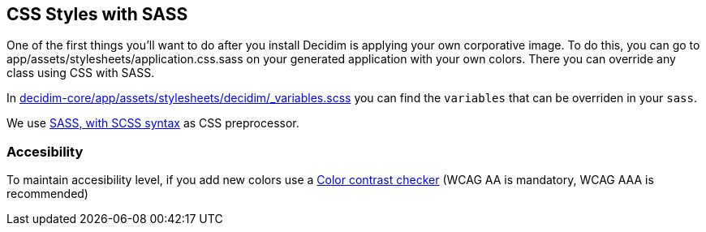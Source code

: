 [[css-styles-with-sass]]
CSS Styles with SASS
--------------------

One of the first things you’ll want to do after you install Decidim is
applying your own corporative image. To do this, you can go to
app/assets/stylesheets/application.css.sass on your generated
application with your own colors. There you can override any class using
CSS with SASS.

In
https://github.com/decidim/decidim/blob/master/decidim-core/app/assets/stylesheets/decidim/_variables.scss[decidim-core/app/assets/stylesheets/decidim/_variables.scss]
you can find the `variables` that can be overriden in your `sass`.

We use http://sass-lang.com/guide[SASS, with SCSS syntax] as CSS
preprocessor.

[[accesibility]]
*Accesibility*
~~~~~~~~~~~~~~

To maintain accesibility level, if you add new colors use a
http://webaim.org/resources/contrastchecker/[Color contrast checker]
(WCAG AA is mandatory, WCAG AAA is recommended)

